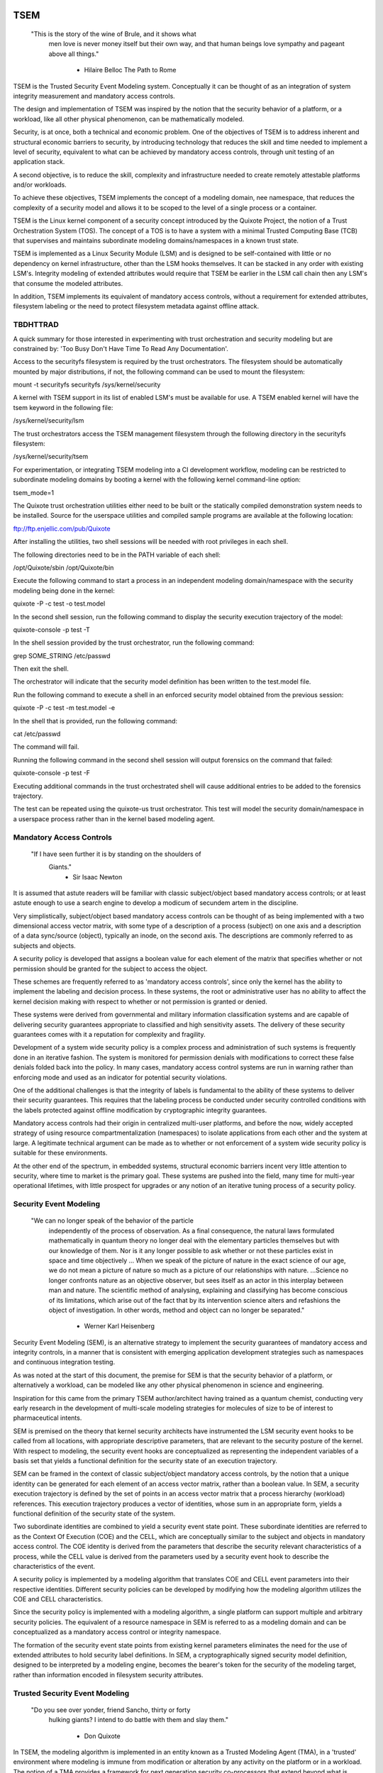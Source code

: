 ====
TSEM
====

	"This is the story of the wine of Brule, and it shows what
	 men love is never money itself but their own way, and
	 that human beings love sympathy and pageant above all
	 things."
				- Hilaire Belloc
				  The Path to Rome

TSEM is the Trusted Security Event Modeling system.  Conceptually it
can be thought of as an integration of system integrity measurement
and mandatory access controls.

The design and implementation of TSEM was inspired by the notion that
the security behavior of a platform, or a workload, like all other
physical phenomenon, can be mathematically modeled.

Security, is at once, both a technical and economic problem.  One of
the objectives of TSEM is to address inherent and structural economic
barriers to security, by introducing technology that reduces the skill
and time needed to implement a level of security, equivalent to what
can be achieved by mandatory access controls, through unit testing of
an application stack.

A second objective, is to reduce the skill, complexity and
infrastructure needed to create remotely attestable platforms and/or
workloads.

To achieve these objectives, TSEM implements the concept of a modeling
domain, nee namespace, that reduces the complexity of a security model
and allows it to be scoped to the level of a single process or a
container.

TSEM is the Linux kernel component of a security concept introduced by
the Quixote Project, the notion of a Trust Orchestration System (TOS).
The concept of a TOS is to have a system with a minimal Trusted
Computing Base (TCB) that supervises and maintains subordinate
modeling domains/namespaces in a known trust state.

TSEM is implemented as a Linux Security Module (LSM) and is designed
to be self-contained with little or no dependency on kernel
infrastructure, other than the LSM hooks themselves.  It can be
stacked in any order with existing LSM's.  Integrity modeling of
extended attributes would require that TSEM be earlier in the LSM call
chain then any LSM's that consume the modeled attributes.

In addition, TSEM implements its equivalent of mandatory access
controls, without a requirement for extended attributes, filesystem
labeling or the need to protect filesystem metadata against offline
attack.

TBDHTTRAD
=========

A quick summary for those interested in experimenting with trust
orchestration and security modeling but are constrained by: 'Too Busy
Don't Have Time To Read Any Documentation'.

Access to the securityfs filesystem is required by the trust
orchestrators.  The filesystem should be automatically mounted by
major distributions, if not, the following command can be used to
mount the filesystem:

mount -t securityfs securityfs /sys/kernel/security

A kernel with TSEM support in its list of enabled LSM's must be
available for use.  A TSEM enabled kernel will have the tsem keyword
in the following file:

/sys/kernel/security/lsm

The trust orchestrators access the TSEM management filesystem through
the following directory in the securityfs filesystem:

/sys/kernel/security/tsem

For experimentation, or integrating TSEM modeling into a CI
development workflow, modeling can be restricted to subordinate
modeling domains by booting a kernel with the following kernel
command-line option:

tsem_mode=1

The Quixote trust orchestration utilities either need to be built or
the statically compiled demonstration system needs to be installed.
Source for the userspace utilities and compiled sample programs are
available at the following location:

ftp://ftp.enjellic.com/pub/Quixote

After installing the utilities, two shell sessions will be needed with
root privileges in each shell.

The following directories need to be in the PATH variable of each shell:

/opt/Quixote/sbin
/opt/Quixote/bin

Execute the following command to start a process in an independent
modeling domain/namespace with the security modeling being done in the
kernel:

quixote -P -c test -o test.model

In the second shell session, run the following command to display the
security execution trajectory of the model:

quixote-console -p test -T

In the shell session provided by the trust orchestrator, run the
following command:

grep SOME_STRING /etc/passwd

Then exit the shell.

The orchestrator will indicate that the security model definition has
been written to the test.model file.

Run the following command to execute a shell in an enforced security
model obtained from the previous session:

quixote -P -c test -m test.model -e

In the shell that is provided, run the following command:

cat /etc/passwd

The command will fail.

Running the following command in the second shell session will output
forensics on the command that failed:

quixote-console -p test -F

Executing additional commands in the trust orchestrated shell will
cause additional entries to be added to the forensics trajectory.

The test can be repeated using the quixote-us trust orchestrator.
This test will model the security domain/namespace in a userspace
process rather than in the kernel based modeling agent.

Mandatory Access Controls
=========================

	"If I have seen further it is by standing on the shoulders of
	 Giants."
				- Sir Isaac Newton

It is assumed that astute readers will be familiar with classic
subject/object based mandatory access controls; or at least astute
enough to use a search engine to develop a modicum of secundem artem
in the discipline.

Very simplistically, subject/object based mandatory access controls
can be thought of as being implemented with a two dimensional access
vector matrix, with some type of a description of a process (subject)
on one axis and a description of a data sync/source (object),
typically an inode, on the second axis.  The descriptions are
commonly referred to as subjects and objects.

A security policy is developed that assigns a boolean value for each
element of the matrix that specifies whether or not permission should
be granted for the subject to access the object.

These schemes are frequently referred to as 'mandatory access
controls', since only the kernel has the ability to implement the
labeling and decision process.  In these systems, the root or
administrative user has no ability to affect the kernel decision
making with respect to whether or not permission is granted or denied.

These systems were derived from governmental and military information
classification systems and are capable of delivering security
guarantees appropriate to classified and high sensitivity assets.  The
delivery of these security guarantees comes with it a reputation for
complexity and fragility.

Development of a system wide security policy is a complex process and
administration of such systems is frequently done in an iterative
fashion.  The system is monitored for permission denials with
modifications to correct these false denials folded back into the
policy.  In many cases, mandatory access control systems are run in
warning rather than enforcing mode and used as an indicator for
potential security violations.

One of the additional challenges is that the integrity of labels is
fundamental to the ability of these systems to deliver their security
guarantees.  This requires that the labeling process be conducted
under security controlled conditions with the labels protected against
offline modification by cryptographic integrity guarantees.

Mandatory access controls had their origin in centralized multi-user
platforms, and before the now, widely accepted strategy of using
resource compartmentalization (namespaces) to isolate applications
from each other and the system at large.  A legitimate technical
argument can be made as to whether or not enforcement of a system wide
security policy is suitable for these environments.

At the other end of the spectrum, in embedded systems, structural
economic barriers incent very little attention to security, where time
to market is the primary goal.  These systems are pushed into the
field, many time for multi-year operational lifetimes, with little
prospect for upgrades or any notion of an iterative tuning process of
a security policy.

Security Event Modeling
=======================

	"We can no longer speak of the behavior of the particle
	 independently of the process of observation. As a final
	 consequence, the natural laws formulated mathematically in
	 quantum theory no longer deal with the elementary particles
	 themselves but with our knowledge of them. Nor is it any
	 longer possible to ask whether or not these particles exist in
	 space and time objectively ... When we speak of the picture of
	 nature in the exact science of our age, we do not mean a
	 picture of nature so much as a picture of our relationships
	 with nature.  ...Science no longer confronts nature as an
	 objective observer, but sees itself as an actor in this
	 interplay between man and nature. The scientific method of
	 analysing, explaining and classifying has become conscious of
	 its limitations, which arise out of the fact that by its
	 intervention science alters and refashions the object of
	 investigation. In other words, method and object can no longer
	 be separated."
				- Werner Karl Heisenberg

Security Event Modeling (SEM), is an alternative strategy to implement
the security guarantees of mandatory access and integrity controls, in
a manner that is consistent with emerging application development
strategies such as namespaces and continuous integration testing.

As was noted at the start of this document, the premise for SEM is
that the security behavior of a platform, or alternatively a workload,
can be modeled like any other physical phenomenon in science and
engineering.

Inspiration for this came from the primary TSEM author/architect
having trained as a quantum chemist, conducting very early research in
the development of multi-scale modeling strategies for molecules of
size to be of interest to pharmaceutical intents.

SEM is premised on the theory that kernel security architects have
instrumented the LSM security event hooks to be called from all
locations, with appropriate descriptive parameters, that are relevant
to the security posture of the kernel.  With respect to modeling, the
security event hooks are conceptualized as representing the
independent variables of a basis set that yields a functional
definition for the security state of an execution trajectory.

SEM can be framed in the context of classic subject/object mandatory
access controls, by the notion that a unique identity can be generated
for each element of an access vector matrix, rather than a boolean
value.  In SEM, a security execution trajectory is defined by the set
of points in an access vector matrix that a process hierarchy
(workload) references.  This execution trajectory produces a vector of
identities, whose sum in an appropriate form, yields a functional
definition of the security state of the system.

Two subordinate identities are combined to yield a security event
state point.  These subordinate identities are referred to as the
Context Of Execution (COE) and the CELL, which are conceptually
similar to the subject and objects in mandatory access control.  The
COE identity is derived from the parameters that describe the security
relevant characteristics of a process, while the CELL value is derived
from the parameters used by a security event hook to describe the
characteristics of the event.

A security policy is implemented by a modeling algorithm that
translates COE and CELL event parameters into their respective
identities.  Different security policies can be developed by modifying
how the modeling algorithm utilizes the COE and CELL characteristics.

Since the security policy is implemented with a modeling algorithm, a
single platform can support multiple and arbitrary security policies.
The equivalent of a resource namespace in SEM is referred to as a
modeling domain and can be conceptualized as a mandatory access
control or integrity namespace.

The formation of the security event state points from existing kernel
parameters eliminates the need for the use of extended attributes to
hold security label definitions.  In SEM, a cryptographically signed
security model definition, designed to be interpreted by a modeling
engine, becomes the bearer's token for the security of the modeling
target, rather than information encoded in filesystem security
attributes.

Trusted Security Event Modeling
===============================

	"Do you see over yonder, friend Sancho, thirty or forty
	 hulking giants?  I intend to do battle with them and slay
	 them."
				- Don Quixote

In TSEM, the modeling algorithm is implemented in an entity known as a
Trusted Modeling Agent (TMA), in a 'trusted' environment where
modeling is immune from modification or alteration by any activity on
the platform or in a workload.  The notion of a TMA provides a
framework for next generation security co-processors that extend
beyond what is defined by the concept of a Trusted Platform Module
(TPM).

In addition to providing an attestation of an execution trajectory, a
TMA, in contrast to a TPM, has the ability to advise an operating
system on whether or not an event being modeled is consistent with the
security policy that is being enforced.  In this manner, it introduces
a prospective rather than a retrospective trust model.

TSEM is designed to support Trust Orchestration Systems (TOS).  In a
TOS, the trust orchestrators are supervisory programs that run
workloads in independent modeling domains, enforcing a workload
specific security model.  Each trust orchestrator is paired with a
'trusted partner TMA', that implements the workload specific modeling
algorithm.

The root of trust for a workload modeling domain is based on where the
TMA instance is implemented.  As an example, the Quixote TOS
implementation currently offers orchestrators for the following TMA
execution localities:

- Kernel.

- Userspace process.

- SGX enclave.

- Xen stub domain.

- Micro-controller.

This partitioning of trust results in the concept of security domains
being referred to as internally or externally modeled.  A TMA
implementation run in the kernel is referred to as an internally
modeled domain; TMA's run outside of the kernel are referred to as
externally modeled domains.

The TMA, regardless of locality, is responsible for processing the
characteristics that describe a security event, computing the identity
for the COE and CELL and then combining these two identities to create
a security event state point.  With respect to modeling theory, the
security event state point is a task specific coefficient representing
the event in a security model.

TSEM is dispassionate with respect to the type of algorithm that is
implemented.  The processing of the security event characteristics and
their conversion to state points, is driven by the security
model/policy that will be implemented for the workload.  It is
assumed, that security model algorithms will embrace various
approximations, and perhaps even stochastic reasoning and machine
learning methods, as new security models are developed in response to
specific workload, platform and device requirements.

A security model, to be enforced by a trust orchestrator, is
implemented by providing the TMA with a set of security state points
that are to be observed.  A TMA processes the characteristics of a
security event and converts the characteristics to a state point that
is evaluated against the state points provided to the TMA as the
reference security behavior of a workload.

A security event that translates to one of the provided 'good' points,
will cause the TMA to indicate to the trust orchestrator that the
process is to be allowed to run as a trusted process.  A security
event that does not map to a known good point, results in the trust
orchestrator designating that the process be run as an untrusted
process.

Trust orchestrators and their associated TMA's, are designed to
support signed security models.  This results in the elimination of
the requirement to verify or appraise extended attributes and other
measures currently required to protect trusted security systems
against offline attacks.

The use of a cryptographic hash function to generate the security
state points results in the definition of very specific security
behaviors, that are sensitive to any variation in their
characteristics.  Any offline modifications to files will result in a
security state point that is inconsistent with a signed model provided
to a TMA.

In order to support the development of TSEM based security models, a
TMA is designed to run in one of three separate modes, referred to as
follows:

- Free modeling.

- Sealed.

- Enforcing.

In a free modeling configuration, the TMA adds the security state
point for the characteristics of a security event to the current set
of known good states.  In addition, the description of the security
event is retained as a member of the security execution trajectory for
the model.  This mode is used, in combination with unit testing of a
workload, to generate a security model for subsequent enforcement.

Placing a TMA in 'sealed' mode implies that any subsequent security
events, that do not map into a known security state point, are to be
considered 'forensic' violations to the security state of the model.
A forensics mapping event does not cause the initiating process to be
placed in untrusted mode; it is designed to provide the ability to
either fine tune a model or provide early warning of a potential
attempt to subvert the security status of a workload.

Placing a TMA model in 'enforcing' status implies that the model is in
a sealed state and any subsequent violations to the model will result
in a violating process being placed in untrusted status.  The
characteristics of the violating event will be registered in the
forensics trajectory for the model for use in subsequent evaluation of
the violating event and/or model refinement.

Process and Platform Trust Status
=================================

A fundamental concept in TSEM is the notion of providing a precise
definition for what it means for a platform or workload to be trusted.
A trusted platform or workload is one where there has not been an
attempt by a process to execute a security relevant event that does
not map into a known security state point.

The process trust status is a characteristic of the process that is
passed to any subordinate processes that are descendants of that
process.  Once a process is tagged as untrusted, that characteristic
cannot be removed from the process.  In a 'fruit from the poisoned
vine' paradigm, all subordinate processes created by an untrusted
process are untrusted as well.

On entry into each TSEM security event handler, the trust status of a
process is checked before an attempt to model the event is made.  An
attempt to execute a security event by an untrusted process will cause
the event, and its characteristics, to be logged.  The return status
of the hook will be determined by the enforcement state of the model.
A permission denial is only returned if the TMA is running in
enforcing mode.

If the platform running the TSEM LSM has a TPM, the hardware aggregate
value is computed at the time that TSEM is initialized.  This hardware
aggregate value is the linear extension sum over Platform
Configuration Registers (PCR's) 0 through 7.  This is the same
aggregate value that is computed by the Integrity Measurement
Architecture (IMA) and is the industry standard method of providing an
evaluation measurement of the hardware platform state.

Internally model domains have the hardware aggregate measurement
included as the first state point in the security model.  Externally
modeled domains export the hardware aggregate value to the TMA for
inclusion as the first state point of the model maintained by the TMA.

The root modeling domain extends each security state point into PCR
11.  This allows hardware based TSEM measurements to coexist with IMA
measurement values.  This hardware measurement value can be used to
attest to the security execution trajectory that the root model
maintains.

TSEM operates under the assumption that the root domain will be a
minimum Trusted Computing Base implementation that will only be
running trust orchestrators.  Subordinate modeling domains are
designed, deliberately, to be non-hierarchical, so as to decrease
model complexity in the subordinate domains in order to support a
single functional value describing the security state of a security
domain.

The Linux TSEM Implementation
=============================

	"Sometimes the questions are complicated and the answers are
	 simple."
				- Dr. Seuss

The Linux TSEM implementation is deliberately simplistic and consists
of the following two generic components:

- Modeling namespace and security event export functionality.

- Internal trusted modeling agent.

The modeling namespace and export functionality is designed to be
generic infrastructure that allows security domains to be created that
are either internally or externally modeled.  The TSEM implementation
does not pose any constraints on what type of modeling can or should
be implemented in these domains.

On the theory that security event handlers represent all of the
security relevant points in the kernel, any security or integrity
model can be implemented using the TSEM infrastructure.  For example,
basic IMA functionality could be implemented by a TMA that maps the
digests of files accessed, or mapped executable, by the root user as
the security state points.

A primary intent of the Linux TSEM implementation is to provide a
generic method for implementing security policy in userspace rather
than the kernel.  This is consistent with what has been the historic
understanding in Linux architecture, that policy decisions should be
delegated, when possible, to userspace rather than to kernel based
implementations.

The model is extremely simplistic; a TMA interprets a security event
and its characteristics and advises whether or not the kernel should
designate the process as trusted or untrusted after event processing
is complete.

The following sections discuss various aspects of the infrastructure
used to implement this architecture.

Internal vs external modeling
-----------------------------

When a TSEM modeling domain is created, a designation is made as to
whether the domain is to be internally or externally modeled.

In an internally modeled domain, the security event handlers pass the
event type and its characteristics to the designated internal trusted
modeling agent.  The agent provides the permission value for the
security event handler to return as the result of the event and sets
the trust status of the process executing the event.

In an externally modeled domain, the event type and parameters are
exported to userspace for processing by a trust orchestrator with an
associated TMA.  The trust orchestrator communicates the result of the
modeling back to the kernel to support the setting of the process
trust status.

This model poses a limitation to the ability of TSEM to model some
security events.  This is secondary to the fact that some event
handlers (LSM hooks) are called from a non-sleeping context, as a
result the process cannot be scheduled.  This is particularly the case
with the task based hooks, since they are typically called with the
tasklist lock held.

This limitation is also inherent to the root model that extends the
security state points into TPM PCR 11, secondary to the fact that the
process invoking the security event hook will be scheduled away while
the TPM transaction completes.

Addressing this problem directly requires a consideration of the
context from which the security event handlers are being called.
Subsequent implementations of TSEM will include a mechanism for
asynchronous deferral of model processing, until when and if, a review
of the call context would be considered worthwhile by the LSM
community.

Event handlers that cannot be directly modeled, still consider, on
entry, whether or not they are being called by an trusted or untrusted
process.  As a result, an untrusted process will cause a non-modeled
event to return a permissions violation in enforcing mode, even if the
security event cannot be directly modeled.

Security event modeling typically traps violations of trust by a COE
with unmodeled characteristics that is attempting to access/execute a
file or map memory as executable; or by a COE with known
characteristics attempting to access or execute a CELL not prescribed
by a model.  As a result, the impact of the ability to not directly
model these events is lessened.

Explicit vs generic modeling
----------------------------

In addition to the COE characteristics, TMA's have the ability to
include the parameters that characterize the CELL of the security
event into the generation of the security state point for the event.
The inclusion of the CELL characteristics is considered explicit
modeling of the event.

TMA's also have the ability to consider only the COE characteristics
and the type of the event.  This is referred to as generic modeling of
the event.

In the current Linux TSEM implementation, the security event handlers
differentiate, primarily due to code maturity reasons, some events to
be generically modeled.  For these events, in addition to the COE
characteristics and task identity, a default CELL value is used in the
computation of the security state point.

As was noted in the section on 'internal vs external modeling', the
most common violation of trust is the initial execution of a binary or
access to a file.  The inclusion of events, as generically modeled,
allows the capture of security behaviors that are inconsistent with a
proscribed security model, even if full characterization of the event
is not implemented.

In the following ABI document:

Documentation/ABI/testing/tsemfs

The /sys/fs/tsem/trajectory entry documents parameters that are
available for modeling by both internally and externally modeled
domains.

Event modeling
--------------

TSEM security event modeling is based on the following functional
definition for a security state point:

Sp = SHA256(SHA256(EVENT_ID) || TASK_ID || SHA256(COE) || SHA256(CELL))

	Where:
		||       = Concatenation operator.

		EVENT_ID = ASCII name of event.

		TASK_ID  = 256 bit identity of the process executing
			   the security event.

		COE      = Characteristics of the context of execution
			   of the event.

		CELL	 = Characteristics of the object that the
			   security event is acting on.

Workload or platform specific security point state definitions are
implemented by a TMA using whatever COE or CELL characteristics that
are considered relevant in determining whether or not a process should
be considered trusted or untrusted.

The TASK_ID component of the function above is important with respect
to the generation of the security state points.  The notion of a task
identity serves to link the concepts of system integrity and mandatory
access control.

The TASK_ID is defined by the following function:

TASK_ID = SHA256(SHA256(EVENT) || NULL_ID || SHA256(COE) || SHA256(CELL))

	Where:
		||        = Concatenation operator.

		EVENT	  = The string "bprm_set_creds".

		NULL_ID	  = A buffer contain 32 null bytes (0x00).

		COE	  = Characteristics of the context of execution
			    calling the bprm_creds_for_exec LSM hook.

		CELL	  = The characteristics of the file provided
			    by the linux_binprm structure passed to
			    the security hook.

An informed reader will quickly conclude, correctly, that the TASK_ID
function generates an executable specific security state point for the
bprm_creds_for_exec security hook.  The function is the same as the
standard security point; with the exception that the task identity is
replaced with a 'null id', one that consists of 32 null bytes.

One of the CELL characteristics used in the computation of the task
identity is the digest of the executable file.  Modifying an
executable, or attempting to execute a binary not considered in the
security model, will result in an alteration of the task identity that
propagates to the generation of invalid state points.

The task identity is saved in the TSEM specific task structure and is
used to compute the state points for any security events that the task
subsequently executes.  As noted in the previous paragraph,
incorporating the TASK_ID into the computation of security state
points results in the points becoming executable specific.  This
affords a very degree of specificity with respect to the security
models that can be implemented.

As was demonstrated in the TBDHTTRAD section, TSEM will discriminate
the following commands as different events/coefficients in a security
model:

cat /etc/shadow

grep something /etc/shadow

while read input
do
	echo $input;
done < /etc/shadow

An important, and perhaps subtle issue to note, is how these events
result in the change of process trust status.  In the first two cases,
if access to the /etc/shadow file is not permitted by the operative
security model, the cat and grep process will become untrusted.

In the third example, the shell process itself would become untrusted.
This would cause any subsequent attempts to execute a binary to be
considered untrusted events, even if access to the binary is a
permitted point in the model.

Since the modeling operates at the level of mandatory access controls,
these permission denials would occur even if the process is running
with root privilege levels.  This is secondary to the notion that
security and trust status are invested in the trust orchestrator and
ultimately the TMA.

From a hardware perspective, this is important with respect to the
notion of a TMA being a model for a successor to the TPM.  From a
system trust or integrity perspective, a TPM is designed to provide a
retrospective assessment of the actions that have occurred on a
platform.  A verifying party uses the TPM event log and a PCR based
summary measurement, to verify what actions have occurred on the host,
in order to allow a determination of whether or not the platform
should be 'trusted'.

In contrast, a TSEM/TMA based system enforces, on a real time basis,
that a platform or workload remains in a trusted state.  Security
relevant actions cannot be conducted unless the TMA authorizes the
actions as being trusted.

This is particularly important with respect to embedded systems.  A
TPM based architecture would not prevent a system from having its
trust status altered.  Maintaining the system in a trusted state would
require attestation polling of the system, and presumably, executing
actions if the platform has engaged in untrusted behavior.

Conversely, a trust orchestrated software implementation enforces that
a system or workload remain in a security/trust state that it's
security model was unit tested to.

Security model functional definitions
-------------------------------------

Previously, classic trusted system implementations supported the
notion of the 'measurement' of the system.  The measurement is the
value of a linear extension function of all the security relevant
actions recorded by a trust measurement system such as IMA.

In TPM based trust architectures, this measurement is maintained in a
PCR.  A measurement value is submitted to the TPM that extends the
current measurement using the following formula:

MEASUREMENT = HASH(CURRENT || NEW)

	Where:
		||	    = Concatenation operator.

		MEASUREMENT = The new measurement value to be maintained
			      in the register for the system.

		CURRENT     = The current measurement value.

		NEW	    = A new measurement value to be added to
			      the current measurement.

		HASH	    = A cryptographic hash function.

In TPM1 based systems the HASH function was SHA1.  Due to well
understood security concerns about the cryptographic vitality of this
function, TPM2 based systems provide additional HASH functions with
stronger integrity guarantees, most principally SHA related functions
with longer digest values such as SHA256, SHA384 and SM3.

The use of a cryptographic function produces a non-commutative sum
that can be used to verify the integrity of a series of measurements.
With respect to security modeling theory, this can be thought of as a
'time-dependent' measurement of the system.  Stated more simply, the
measurement value is sensitive to the order in which the measurements
were made.

In systems such as IMA, the measurement value reflects the sum of
digest values of what are considered to be security critical entities,
most principally, files that are accessed based on various policies.

In TSEM based TMA's, the measurement of a modeling domain is the sum
of the security state points generated by the operative security model
being enforced.  As previously noted, on systems with a TPM, the root
modeling domain measurement is maintained in PCR 11.

The challenge associated with classic integrity measurements is the
time dependent nature of using a non-commutative summing function.
The almost universal embrace of SMP based hardware architectures and
standard kernel task scheduling makes the measurement values
non-deterministic.  This requires a verifying party to evaluate an
event log, verified by a measurement value, to determine whether or
not it is security appropriate.

TSEM addresses this issue by implementing a strategy designed to
produce a single functional value that represents the security state
of a model.  This allows a TMA to attest to the trust/security status
of a platform or workload by signing this singular value and
presenting it to a verifying party.

In TSEM nomenclature, this singular value is referred to as the
'state' of the model.  The attestation model is to use trust
orchestrators to generate the state value of a workload by unit
testing.  This state value can be packaged with a utility or container
to represent a summary trust characteristic that can be attested by a
TMA, eliminating the need for a verifying partner to review and verify
an event log.

TMA's implement this architecture by maintaining a single instance
vector of all the set of security model state points that have been
generated.  A state measurement is generated by sorting the vector in
big-endian hash format and then generating a standard measurement
digest over this new vector.

Any security event that generates an associated state point that is
not in the model will resulted in a perturbed state function value.
That perturbed value would be interpreted by a verifying party as an
indication of an untrusted system.

Since the TMA maintains the security event descriptions in time
ordered form the option to provide a classic event log and measurement
are preserved and available.  Extensive experience in the development
of TSEM modeled systems has demonstrated the superiority of state
value interpretation over classic measurement schemes.

A TMA may choose to incorporate a 'base nonce' into a security model
that is is implementing, this based nonce is designed to serve in a
manner similar to an attestation nonce.  If used, the trust
orchestrator is responsible for negotiating a random base nonce with a
verifying party at the time of initialization of a modeling namespace
and providing it to the TMA.

The TMA uses the base nonce to extend each security event state point
that is generated by the model.  This causes the state and measurement
values of the model to become dependent on this base nonce, a process
that can be used to defeat a replay attack against the security model.

Control plane
-------------

Both primary functions of TSEM: security modeling domain management
and the internal TMA implementation, are controlled by the tsemfs
pseudo-filesystem, that uses the following mount point:

/sys/fs/tsem

The following file documents, in detail, the interfaces provided by
the filesystem:

Documentation/ABI/testing/tsemfs

This filesystem is primarily intended for use by trust orchestrators
and must be mounted in order for orchestrators to create and manage
security modeling domains.

The following files grouped below by generic functionality, are
presented in the filesystem:

	control

	id
	aggregate

	measurement
	state
	points
	trajectory
	forensics

The /sys/fs/tsem directory contains the following sub-directory:

	ExternalTMA

That is used to hold files that will be used to export security event
descriptions for externally modeled domains.

The files are process context sensitive.  Writing to the control file
or reading from the informational files, will act on or reference the
security domain that the access process is assigned to.

The TSEM implementation at large is controlled by the only writable
file, which is the 'control' file.

The following keywords are used by trust orchestrators to create
internally or externally modeled security domains for the writing
process:

	internal
	external

The following keywords are used by trust orchestrators to set the
trust status of a process after processing of a security event by an
external TMA:

	trusted PID
	untrusted PID

	Where PID is the process identifier that is provided to the
	TMA in the security event description

By default a modeling domain runs in free modeling mode.  The modeling
mode is changed by writing the following keywords to the control file:

	seal
	enforce

The following keyword and argument are used to load a security model
into an internal modeling domain:

	state HEXID

	Where HEXID is the ASCII base 16 representation of a security
	state point that is represents a valid security event in the
	model.

	After writing a series of state values the trust orchestrator
	would write the 'seal' keyword to the control file to complete
	creation of a security model.  Writing the 'enforce' keyword
	to the control file will result in that model being enforced.

The following keyword and argument is used to set a base nonce for the
internal TMA:

	base HEXID

	Where HEXID is the ASCII base 16 representation of a value
	that each measurement is to be extended with before being
	committed as a measurement value for the model.

The following keyword and argument is used to create a file digest
pseudonym for the internal TMA:

	pseudonym HEXID

	Where HEXID is the ASCII base 16 representation of a file
	digest pseudonym that is to be maintained by the model.  See
	the ABI documentation for how the argument to this verb is
	generated.

The 'id' file is used to determine the modeling domain that the
process is running in.  The domain id value of 0 is reserved for the
root modeling domain, a non-zero value indicates that the process is
running in a subordinate modeling domain.

The 'aggregate' file is used by trust orchestrators for internally
modeled domains to obtain the hardware measurement value.  A trust
orchestrator for an internally modeled domain needs this value in
order to generate a platform specific security model for subsequent
enforcement.  A trust orchestrator for an externally modeled domain
can capture this value since it is exported, through the trust
orchestrator, to the TMA.

The remaining five files: measurement, state, points, trajectory and
forensics, are used to export the security model characteristics of
internally modeled domains.

The 'measurement' file outputs the classic measurement value of the
modeling domain that the calling process is running in.  This value is
the linear extension sum of the security state points in the model.

The 'state' file outputs the security state measurement value as
described in the 'Security model functional definitions' section of
this document.

The 'points' file outputs the set of security state points in the
model.  These points represent both valid and invalid state points
generated by the security model implemented for the domain.

The 'trajectory' file outputs the description of each security event
recorded by the model in time dependent form.

The 'forensics' file outputs the description of security events that
have occurred when the domain security model is running in a sealed
state.

The ABI documentation file contains a complete description of the
output that is generated by each of these files.

A security model for an internally modeled domain is loaded by
writing the valid security points to the 'state' file in the control
plane.  This will result in the 'trajectory' file having no event
descriptions for a sealed model, since the event description vector is
only populated when a new state point is added to the model.

Since the state points are generated with a cryptographic hash
function, the first pre-image resistance characteristics of the
function prevents a security model description from disclosing
information about the characteristics of the workload.

Trust orchestrators
===================

In security modeling, the need for a trust orchestrator system is
embodied in Heisenberg's reflections on quantum mechanical modeling.
A modeled system cannot model itself without affecting the functional
value of the security model being implemented.  An external entity is
needed to setup, configure and monitor the state of a modeled system,
in a manner that does affect the state of the modeled system itself.

After creating and configuring a modeling domain, the orchestrator is
responsible for executing and monitoring a process that is run in the
context of the domain.  The trust orchestrator is also responsible for
providing access to the security model implemented by the TMA.

Trust orchestrators for externally modeled domains, have an
associated TMA that is responsible for implementing the security model
for a domain.  The TMA represents the the root of trust for the
modeled domain.  The TMA advises the trust orchestrator as to what the
new trust status for a process should be set to, based on the modeling
of the security event that is presented to it by the trust
orchestrator.

In a trust orchestration architecture, secondary to their integral
role in maintaining the trust state of the system, the trust
orchestrators are the highest value security asset running on the
system.  In order to support this the Linux TSEM implementation
implements a new security capability, CAP_TRUST, that only the trust
orchestrators are designed to run with.

The CAP_TRUST capability is defined as a capability that allows the
ability of it's holder to modify the trust state of the system.  The
ability to create the proposed IMA namespaces would also be a
candidate for this capability.

Trust orchestrators are designed to drop the CAP_TRUST capability
before forking the process that will be responsible for launching a
modeled workload.  This provides an architecture where the root of
trust for the system can be predicated on a small body of well audited
orchestration utilities, that can be linked to a hardware root of
trust implemented by a TPM or hardware based TMA.

Quixote
=======

	"He is awkward, past his prime and engaged in a task beyond his
	 capacities."
				- Don Quixote's able mount Rocinante

The Quixote Trust Orchestration System, released in concert with TSEM,
is an initial implementation of a system that embodies the
characteristics described above.  While currently under development by
a small team, it provides all off the basic functionality needed to
demonstrate, and use, TSEM based security modeling.

It is anticipated that Quixote would not be the only such system to
take advantage of TSEM.  Given the burgeoning capability set of
systemd, it would be an architecturally valid concept to have systemd,
or other system init equivalents, gain the ability to launch critical
system services in modeled environments.

The source code for Quixote, and patches to the LTS kernels back to
5.4, are available at the following URL:

ftp://ftp.enjellic.com/pub/Quixote

The build of Quixote is somewhat formidable, given that it spans the
range from system programming though SGX programming and into embedded
micro-controller systems.  In order to facilitate experimentation,
binaries pre-compiled against MUSL libc are provided that have
virtually no system dependencies, other than a TSEM enabled kernel.

Sample utilities
----------------

The Quixote TSEM implementation implements a separate trust
orchestration utility for each TMA environment, nee Sancho partner,
that is supported:

quixote	     -> TMA run in the kernel for internally modeled domains.

quixote-us   -> TMA run in a userspace process.

quixote-xen  -> TMA run in a Xen based stub domain.

quixote-sgx  -> TMA run in an SGX enclave.

quixote-mcu* -> TMA run in a micro-controller implementation.

* = See discussion below.

Each utility runs in one of two modes: process or container

In process mode, a shell process is run as the workload process in
modeling domain.  This mode is selected with the -P command-line
option.

In container mode, the default, the OCI runc utility is run as the
workload process, with a 'bundle' argument that specifies a directory
that contains a JSON container definition for a directory hierarchy in
the bundle directory.  The /var/lib/Quixote/Magazine directory
contains the bundle directories.

The -c command-line option selects container mode, the argument to the
option specifies the bundle directory for the runc utility.

In order to support the creation of security models, each utility
supports the -o command-line option to specify that a security model
description be output when the modeled workload terminates.  The model
is written name of the file supplied via the command-line option.

If the -t command-line option is also specified, the security
execution trajectory, rather than a model definition, is written to
the output file.  This trajectory represents the description of the
security events that were modeled.  This trajectory can be converted
to security state points with the generate-states utility that is also
provided in the utilities package.

The -m command-line option is used to specify a model that is to be
loaded into the TMA and optionally enforced.  By default the security
model output with the -o command-line option will place the TMA in a
sealed modeling state.  Any security events that are non-compliant
with the model will be registered as forensics events.

Adding the -e command-line option, with the -m option, will cause the
loaded model to be enforced.  Any forensic events will cause a
permission denial to be returned to the caller of the LSM hook.

The Quixote package also includes a utility, quixote-console, for
interrogating the model state of a TMA.  The following command-line
options request output of the following characteristics of the model:

-E -> The log of denied events.

-F -> The current forensics execution trajectory.

-M -> The current security model description.

-P -> The current security state points.

-S -> The state value of the model.

-T -> The current security execution trajectory.

Executing the utility, without these arguments, will cause a
command-line version of the utility to be presented that takes the
following arguments:

show trajectory

show forensics

show points

show state

show model

quit

It is important to note that any of the values output represent the
current state of the model and do not reflect a cumulative model of
the workload.  Capturing a complete workload model requires the use of
the -m command-line argument to the trust orchestrators to capture a
model that is representative of the entire execution trajectory of the
workload.

For informative purposes the following security model definition
represents the execution and simple termination of a shell session run
on a system with a hardware TPM:

aggregate de2b9c37eb1ceefa4bcbc6d8412920693d3272f30eb5ba98d51d2f898d620289
state 97b29769580b412fbf55e326a98d6a1b97c6ebf446aaf78ea38c884e954ca5b2
state 7c435854b4fa421175ec0a5d3ca7c156480913d85c03155ea3305afa56c9717d
state 554d9f62693d522c9a43acf40780065f99cea3d67ca629ac4eaab4e22d4e63c2
state 1b228046c4c2e7aa14db9a29fcff6f718f4f852afbfb76c8a45af7bf0485f9ce
state 24fd04b10e2b5016e0061952f3bdea959e0fa80a55ff0f4e8e13f9f72ede7498
state da6038511db71b08c49a838d178ed055e0b7bfc42548b4c2d71eca046e9a222e
state 94b24ad4c8902f8ecb578a702408e8458e72c0774c402c3bd09ec5f390c4d0ae
state 5ffa5a2a38f42d89ae74a6d58be8b687c1baed9746d9c6a7ae3c632a2e7c082f
state a2e309d84bd4a52466c22779a622254c65ad1208583d70113751c4624baa7804
state e93ceb0b1bf3cd58373a9e9ab4aca11a507782bbfde395ff68f8bfaf1678ed43
state bf42388d63887368605fac9816134bc67314762c3a97b440cc48c5a30c07fdb9
state eaa342599d682d63be4b64e159b98f21d85f0133ef5b28588e444ad12e446bf6
state 2b9c86bc34202504c398c2f177d1dcf807b2f267c160bf8ebda863a9b427917f
state 686fc3c958f2e4f2ce3b2c6a2cb3fff44ccc4db98869bd377b14e557a5191231
state 613c39fd2a58413b32f448c13ea4d6bc38b77966dfc5560e39e4b37d2b2f5675
state 70e276bfd7c20262cd9c9f5b09a922f11d16d1e3a602e8005d68e9ed6afc9b5d
state 456aaedc5c1fc63f852ee97ae9561aba2a06c416154ecb9d7a1bf9d9a8c9c064
state 97507c4c91af4a9b34b4d66118f6cc0ba1f8b55b8bb6e623dcafe27b100aea07
state ea635c48031f81140b3561ed2291a3b1790a302e6adf5244320593b08a5af924
state 2fd6a4d6ea1869a193926e998fbdf855916b510257d379762f48a1df63a810d4
state 9c4cb7ef4848be1e29f9eb35fadaf5bfdc1fa3cbb22b6407cbd31b7088257026
state 66640cbf9ae772515070f8613182b6852bf46220df0833fbe6b330a418fad95b
state 6b0d1890cbd78c627e23d7a564e77a5ee88fb20e0662ce5e66f3727ebf75fa1d
state bd28fa43b34850591fdf6fb2aa5542f33c21c20ee91b4bc2034e199b4e09edc1
state 04425354419e53e6e73cde7d61856ff27763c2be01934e9990c1ae9f8d2a0b6e
state 2650d86382f6404367b7fdeec07f873b67b9ce26caef09d035b4dff09fce04d5
state df2f91f5fd84ca4621092420eaf1b0a3743b328a95e3f9e0b7b1281468462aa2
state c730c66ecfabe99480e61a7f25962582ca7bb6f2b17983048e77adde1fe7f72b
state 0fc937b71d0067fcc2c2f37c060763de250b3142e621174ffedc1b2520cdf6fd
state 7f267400a3ccf462c77ae5129799558c2c62d8bc5b388882caec813ab4cf7b7f
seal
end

As was previously discussed, the model should be cryptographically
secure against the elucidation of the security events that resulted in
the described security states.

The Quixote package also contains utilities for generating signed
versions of these security models.  In what is a nod to the politics
of trusted systems, the Quixote TMA implementations support
self-signed security models.

* MCU TMA's
-----------

One of the objectives of TSEM/Quixote is to explore architectures for
trusted systems that extend beyond what is provided by the TPM model
for security co-processors.  The MCU based reference implementations
allow experimentation with hardware based TMA's.

The Quixote TSEM utilities include TMA implementations for the
following following ARM32 based micro-controller platforms:

STM32L496

STM32L562

NRF52840-DK

NRF52840-DONGLE

The STM32L496 platform, in addition to the base TMA implementation,
includes support for a CAT1-M based cellular modem.  This demonstrates
the ability of an external TMA to conduct remote, out-of-band,
signaling of security violations for modeled platforms/workloads.

The STM32L562 platform is a low power MCU designed for security
focused IOT implementations.  It includes hardware hashing, hardware
asymmetric encryption and Trust Zone support.

Of primary interest is the NRF52840-DONGLE implementation.  This is a
'USB fob' form factor board that GOOGLE uses as the basis for its
OpenSK security key implementation.  This form factor allows the
development and experimentation with deployable hardware based TMA
implementations.

The NRF52840-DONGLE architecture was also chosen by the NLnet
sponsored 'FobNail' project, that is developing a hardware based
attestation server:

https://fobnail.3mdeb.com/

The Fobnail projects discusses the notion of their architecture
expanding to provide protection for a Linux system at large.
Quixote/TSEM running, on the NRF52840-DONGLE micro-controller, is a
demonstration of such an implementation.

===============
Closing Remarks
===============

	"Sometimes it is the people no one can imagine anything of who
	 do the things no one can imagine.
				- Alan Turing

While this document is of some length and detail, it hopefully
fulfills its obligation to provide sufficient prose for the
justification of the security model that TSEM addresses, and in
combination with trust orchestrators, implements.

The MAINTAINERS file has contact information for feedback, patches
and/or questions regarding TSEM and its reference TOS implementation.

     The Quixote Team - Flailing at the Travails of Cybersecurity

	With all due respect to Miguel de Cervantes Saavedra.

   From the glacial moraine lake country of West-Central Minnesota.
